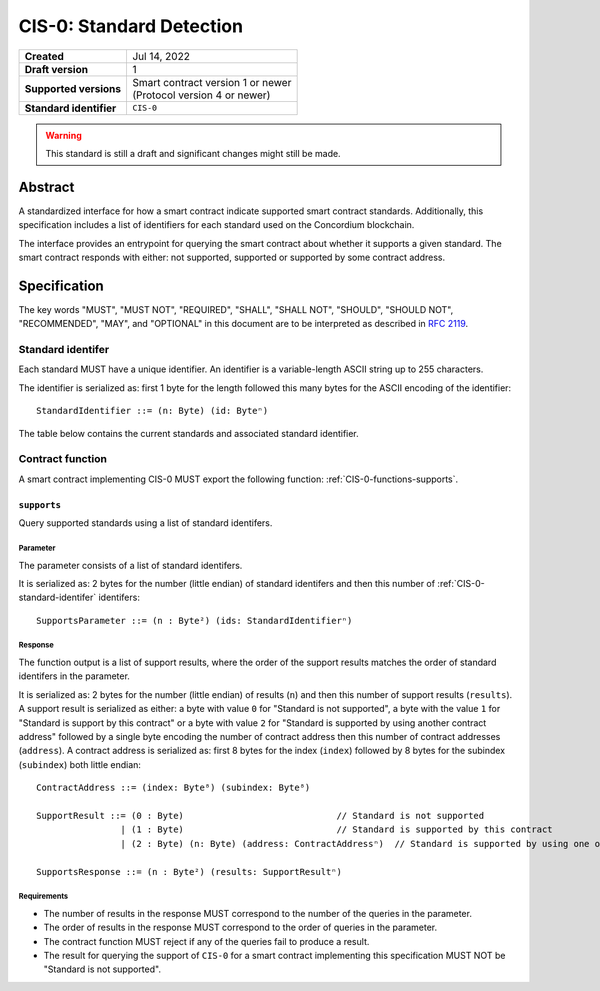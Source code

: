 .. _CIS-0:

=========================
CIS-0: Standard Detection
=========================

.. list-table::
   :stub-columns: 1

   * - Created
     - Jul 14, 2022
   * - Draft version
     - 1
   * - Supported versions
     - | Smart contract version 1 or newer
       | (Protocol version 4 or newer)
   * - Standard identifier
     - ``CIS-0``

.. warning::

   This standard is still a draft and significant changes might still be made.

Abstract
========

A standardized interface for how a smart contract indicate supported smart contract standards.
Additionally, this specification includes a list of identifiers for each standard used on the Concordium blockchain.

The interface provides an entrypoint for querying the smart contract about whether it supports a given standard. The smart contract responds with either: not supported, supported or supported by some contract address.

Specification
=============

The key words "MUST", "MUST NOT", "REQUIRED", "SHALL", "SHALL NOT", "SHOULD", "SHOULD NOT", "RECOMMENDED",  "MAY", and "OPTIONAL" in this document are to be interpreted as described in :rfc:`2119`.

.. _CIS-0-standard-identifer:

Standard identifer
-------------------

Each standard MUST have a unique identifier.
An identifier is a variable-length ASCII string up to 255 characters.

The identifier is serialized as: first 1 byte for the length followed this many bytes for the ASCII encoding of the identifier::

  StandardIdentifier ::= (n: Byte) (id: Byteⁿ)

The table below contains the current standards and associated standard identifier.

Contract function
-----------------

A smart contract implementing CIS-0 MUST export the following function: :ref:`CIS-0-functions-supports`.

.. _CIS-0-functions-supports:

``supports``
^^^^^^^^^^^^

Query supported standards using a list of standard identifers.

Parameter
~~~~~~~~~

The parameter consists of a list of standard identifers.

It is serialized as: 2 bytes for the number (little endian) of standard identifers and then this number of :ref:`CIS-0-standard-identifer` identifers::

  SupportsParameter ::= (n : Byte²) (ids: StandardIdentifierⁿ)

Response
~~~~~~~~

The function output is a list of support results, where the order of the support results matches the order of standard identifers in the parameter.

It is serialized as: 2 bytes for the number (little endian) of results (``n``) and then this number of support results (``results``).
A support result is serialized as either: a byte with value ``0`` for "Standard is not supported", a byte with the value ``1`` for "Standard is support by this contract" or a byte with value ``2`` for "Standard is supported by using another contract address" followed by a single byte encoding the number of contract address then this number of contract addresses (``address``).
A contract address is serialized as: first 8 bytes for the index (``index``) followed by 8 bytes for the subindex (``subindex``) both little endian::

  ContractAddress ::= (index: Byte⁸) (subindex: Byte⁸)

  SupportResult ::= (0 : Byte)                             // Standard is not supported
                  | (1 : Byte)                             // Standard is supported by this contract
                  | (2 : Byte) (n: Byte) (address: ContractAddressⁿ)  // Standard is supported by using one of these contract addresses.

  SupportsResponse ::= (n : Byte²) (results: SupportResultⁿ)

Requirements
~~~~~~~~~~~~

- The number of results in the response MUST correspond to the number of the queries in the parameter.
- The order of results in the response MUST correspond to the order of queries in the parameter.
- The contract function MUST reject if any of the queries fail to produce a result.
- The result for querying the support of ``CIS-0`` for a smart contract implementing this specification MUST NOT be "Standard is not supported".
